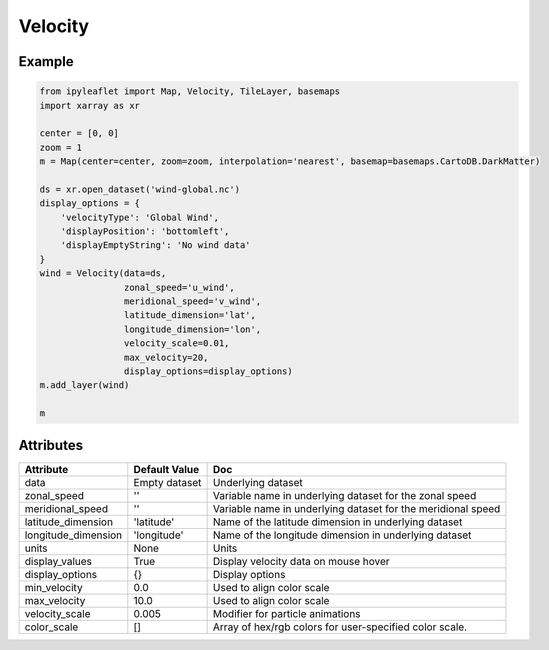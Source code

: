 .. raw:: html
    :file: embed_widgets/velocity.html

Velocity
========

Example
-------

.. code::

    from ipyleaflet import Map, Velocity, TileLayer, basemaps
    import xarray as xr

    center = [0, 0]
    zoom = 1
    m = Map(center=center, zoom=zoom, interpolation='nearest', basemap=basemaps.CartoDB.DarkMatter)

    ds = xr.open_dataset('wind-global.nc')
    display_options = {
        'velocityType': 'Global Wind',
        'displayPosition': 'bottomleft',
        'displayEmptyString': 'No wind data'
    }
    wind = Velocity(data=ds,
                    zonal_speed='u_wind',
                    meridional_speed='v_wind',
                    latitude_dimension='lat',
                    longitude_dimension='lon',
                    velocity_scale=0.01,
                    max_velocity=20,
                    display_options=display_options)
    m.add_layer(wind)

    m

.. raw:: html

    <script type="application/vnd.jupyter.widget-view+json">
    {
        "version_major": 2,
        "version_minor": 0,
        "model_id": "af27d37e7ba1467aa55ad523f5f5032e"
    }
    </script>

Attributes
----------


======================    ===================================================================    ====
Attribute                 Default Value                                                          Doc
======================    ===================================================================    ====
data                      Empty dataset                                                          Underlying dataset
zonal_speed               ''                                                                     Variable name in underlying dataset for the zonal speed
meridional_speed          ''                                                                     Variable name in underlying dataset for the meridional speed
latitude_dimension        'latitude'                                                             Name of the latitude dimension in underlying dataset
longitude_dimension       'longitude'                                                            Name of the longitude dimension in underlying dataset
units                     None                                                                   Units
display_values            True                                                                   Display velocity data on mouse hover
display_options           {}                                                                     Display options
min_velocity              0.0                                                                    Used to align color scale
max_velocity              10.0                                                                   Used to align color scale
velocity_scale            0.005                                                                  Modifier for particle animations
color_scale               []                                                                     Array of hex/rgb colors for user-specified color scale.
======================    ===================================================================    ====
